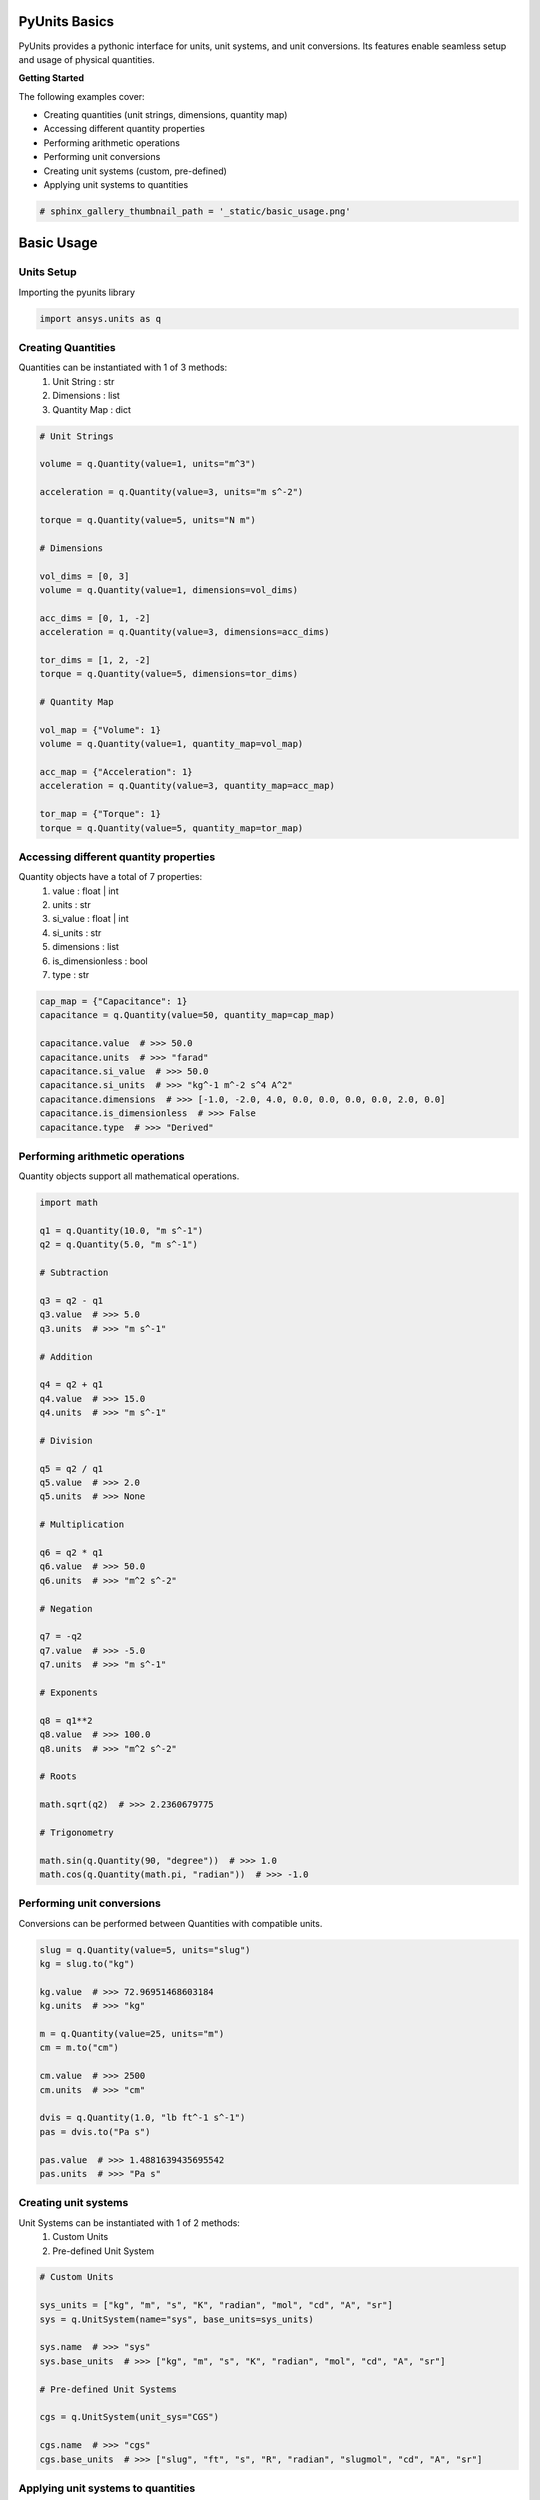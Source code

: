 
.. DO NOT EDIT.
.. THIS FILE WAS AUTOMATICALLY GENERATED BY SPHINX-GALLERY.
.. TO MAKE CHANGES, EDIT THE SOURCE PYTHON FILE:
.. "examples\00-pyunits\basic_usage.py"
.. LINE NUMBERS ARE GIVEN BELOW.

.. only:: html

    .. note::
        :class: sphx-glr-download-link-note

        Click :ref:`here <sphx_glr_download_examples_00-pyunits_basic_usage.py>`
        to download the full example code

.. rst-class:: sphx-glr-example-title

.. _sphx_glr_examples_00-pyunits_basic_usage.py:

.. _ref_basic_usage:

PyUnits Basics
--------------
PyUnits provides a pythonic interface for units, unit systems, and unit conversions.
Its features enable seamless setup and usage of physical quantities.

**Getting Started**

The following examples cover:

- Creating quantities (unit strings, dimensions, quantity map)
- Accessing different quantity properties
- Performing arithmetic operations
- Performing unit conversions
- Creating unit systems (custom, pre-defined)
- Applying unit systems to quantities

.. GENERATED FROM PYTHON SOURCE LINES 19-22

.. code-block:: default


    # sphinx_gallery_thumbnail_path = '_static/basic_usage.png'








.. GENERATED FROM PYTHON SOURCE LINES 23-29

Basic Usage
-----------

Units Setup
~~~~~~~~~~~
Importing the pyunits library

.. GENERATED FROM PYTHON SOURCE LINES 29-32

.. code-block:: default


    import ansys.units as q








.. GENERATED FROM PYTHON SOURCE LINES 33-39

Creating Quantities
~~~~~~~~~~~~~~~~~~~
Quantities can be instantiated with 1 of 3 methods:
  1. Unit String : str
  2. Dimensions : list
  3. Quantity Map : dict

.. GENERATED FROM PYTHON SOURCE LINES 39-70

.. code-block:: default


    # Unit Strings

    volume = q.Quantity(value=1, units="m^3")

    acceleration = q.Quantity(value=3, units="m s^-2")

    torque = q.Quantity(value=5, units="N m")

    # Dimensions

    vol_dims = [0, 3]
    volume = q.Quantity(value=1, dimensions=vol_dims)

    acc_dims = [0, 1, -2]
    acceleration = q.Quantity(value=3, dimensions=acc_dims)

    tor_dims = [1, 2, -2]
    torque = q.Quantity(value=5, dimensions=tor_dims)

    # Quantity Map

    vol_map = {"Volume": 1}
    volume = q.Quantity(value=1, quantity_map=vol_map)

    acc_map = {"Acceleration": 1}
    acceleration = q.Quantity(value=3, quantity_map=acc_map)

    tor_map = {"Torque": 1}
    torque = q.Quantity(value=5, quantity_map=tor_map)








.. GENERATED FROM PYTHON SOURCE LINES 71-81

Accessing different quantity properties
~~~~~~~~~~~~~~~~~~~~~~~~~~~~~~~~~~~~~~~
Quantity objects have a total of 7 properties:
  1. value : float | int
  2. units : str
  3. si_value : float | int
  4. si_units : str
  5. dimensions : list
  6. is_dimensionless : bool
  7. type : str

.. GENERATED FROM PYTHON SOURCE LINES 81-93

.. code-block:: default


    cap_map = {"Capacitance": 1}
    capacitance = q.Quantity(value=50, quantity_map=cap_map)

    capacitance.value  # >>> 50.0
    capacitance.units  # >>> "farad"
    capacitance.si_value  # >>> 50.0
    capacitance.si_units  # >>> "kg^-1 m^-2 s^4 A^2"
    capacitance.dimensions  # >>> [-1.0, -2.0, 4.0, 0.0, 0.0, 0.0, 0.0, 2.0, 0.0]
    capacitance.is_dimensionless  # >>> False
    capacitance.type  # >>> "Derived"





.. rst-class:: sphx-glr-script-out

 .. code-block:: none


    'Derived'



.. GENERATED FROM PYTHON SOURCE LINES 94-97

Performing arithmetic operations
~~~~~~~~~~~~~~~~~~~~~~~~~~~~~~~~
Quantity objects support all mathematical operations.

.. GENERATED FROM PYTHON SOURCE LINES 97-148

.. code-block:: default


    import math

    q1 = q.Quantity(10.0, "m s^-1")
    q2 = q.Quantity(5.0, "m s^-1")

    # Subtraction

    q3 = q2 - q1
    q3.value  # >>> 5.0
    q3.units  # >>> "m s^-1"

    # Addition

    q4 = q2 + q1
    q4.value  # >>> 15.0
    q4.units  # >>> "m s^-1"

    # Division

    q5 = q2 / q1
    q5.value  # >>> 2.0
    q5.units  # >>> None

    # Multiplication

    q6 = q2 * q1
    q6.value  # >>> 50.0
    q6.units  # >>> "m^2 s^-2"

    # Negation

    q7 = -q2
    q7.value  # >>> -5.0
    q7.units  # >>> "m s^-1"

    # Exponents

    q8 = q1**2
    q8.value  # >>> 100.0
    q8.units  # >>> "m^2 s^-2"

    # Roots

    math.sqrt(q2)  # >>> 2.2360679775

    # Trigonometry

    math.sin(q.Quantity(90, "degree"))  # >>> 1.0
    math.cos(q.Quantity(math.pi, "radian"))  # >>> -1.0





.. rst-class:: sphx-glr-script-out

 .. code-block:: none


    -1.0



.. GENERATED FROM PYTHON SOURCE LINES 149-152

Performing unit conversions
~~~~~~~~~~~~~~~~~~~~~~~~~~~
Conversions can be performed between Quantities with compatible units.

.. GENERATED FROM PYTHON SOURCE LINES 152-171

.. code-block:: default


    slug = q.Quantity(value=5, units="slug")
    kg = slug.to("kg")

    kg.value  # >>> 72.96951468603184
    kg.units  # >>> "kg"

    m = q.Quantity(value=25, units="m")
    cm = m.to("cm")

    cm.value  # >>> 2500
    cm.units  # >>> "cm"

    dvis = q.Quantity(1.0, "lb ft^-1 s^-1")
    pas = dvis.to("Pa s")

    pas.value  # >>> 1.4881639435695542
    pas.units  # >>> "Pa s"





.. rst-class:: sphx-glr-script-out

 .. code-block:: none


    'Pa s'



.. GENERATED FROM PYTHON SOURCE LINES 172-177

Creating unit systems
~~~~~~~~~~~~~~~~~~~~~
Unit Systems can be instantiated with 1 of 2 methods:
  1. Custom Units
  2. Pre-defined Unit System

.. GENERATED FROM PYTHON SOURCE LINES 177-193

.. code-block:: default


    # Custom Units

    sys_units = ["kg", "m", "s", "K", "radian", "mol", "cd", "A", "sr"]
    sys = q.UnitSystem(name="sys", base_units=sys_units)

    sys.name  # >>> "sys"
    sys.base_units  # >>> ["kg", "m", "s", "K", "radian", "mol", "cd", "A", "sr"]

    # Pre-defined Unit Systems

    cgs = q.UnitSystem(unit_sys="CGS")

    cgs.name  # >>> "cgs"
    cgs.base_units  # >>> ["slug", "ft", "s", "R", "radian", "slugmol", "cd", "A", "sr"]





.. rst-class:: sphx-glr-script-out

 .. code-block:: none


    ['g', 'cm', 's', 'K', 'radian', 'mol', 'cd', 'A', 'sr']



.. GENERATED FROM PYTHON SOURCE LINES 194-197

Applying unit systems to quantities
~~~~~~~~~~~~~~~~~~~~~~~~~~~~~~~~~~~
Unit Systems can be created independently and applied to desired Quantities.

.. GENERATED FROM PYTHON SOURCE LINES 197-205

.. code-block:: default


    si = q.UnitSystem(unit_sys="SI")
    fps = q.Quantity(value=11.2, units="ft s^-1")

    mps = si.convert(fps)

    mps.value  # >>> 3.4137599999999995
    mps.units  # >>> "m s^-1"




.. rst-class:: sphx-glr-script-out

 .. code-block:: none


    'm s^-1'




.. rst-class:: sphx-glr-timing

   **Total running time of the script:** ( 0 minutes  3.432 seconds)


.. _sphx_glr_download_examples_00-pyunits_basic_usage.py:

.. only:: html

  .. container:: sphx-glr-footer sphx-glr-footer-example


    .. container:: sphx-glr-download sphx-glr-download-python

      :download:`Download Python source code: basic_usage.py <basic_usage.py>`

    .. container:: sphx-glr-download sphx-glr-download-jupyter

      :download:`Download Jupyter notebook: basic_usage.ipynb <basic_usage.ipynb>`


.. only:: html

 .. rst-class:: sphx-glr-signature

    `Gallery generated by Sphinx-Gallery <https://sphinx-gallery.github.io>`_
